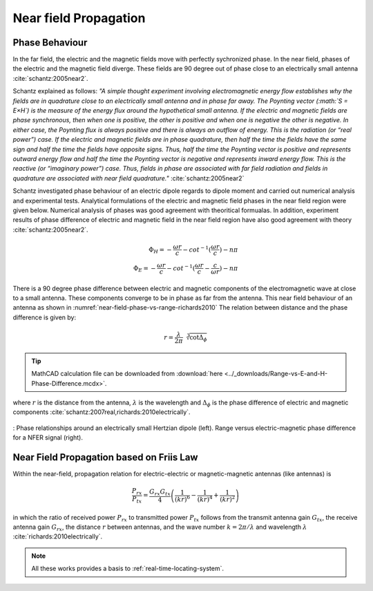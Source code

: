 Near field Propagation
======================

Phase Behaviour
---------------

In the far field, the electric and the magnetic fields move with perfectly sychronized phase. In the near field, phases of the electric and the magnetic field diverge. These fields are 90 degree out of phase close to an electrically small antenna :cite:`schantz:2005near2`. 

Schantz explained as follows: *"A simple thought experiment involving electromagnetic energy flow establishes why the fields are in quadrature close to an electrically small antenna and in phase far away. The Poynting vector (:math:`S = E×H`) is the measure of the energy flux around the hypothetical small antenna. If the electric and magnetic fields are phase synchronous, then when one is positive, the other is positive and when one is negative the other is negative. In either case, the Poynting flux is always positive and there is always an outflow of energy. This is the radiation (or “real power”) case. If the electric and magnetic fields are in phase quadrature, then half the time the fields have the same sign and half the time the fields have opposite signs. Thus, half the time the Poynting vector is positive and represents outward energy flow and half the time the Poynting vector is negative and represents inward energy flow. This is the reactive (or “imaginary power”) case. Thus, fields in phase are associated with far field radiation and fields in quadrature are associated with near field quadrature."* :cite:`schantz:2005near2`

Schantz investigated phase behaviour of an electric dipole regards to dipole moment and carried out numerical analysis and experimental tests. Analytical formulations of the electric and magnetic field phases in the near field region were given below. Numerical analysis of phases was good agreement with theoritical formualas. In addition, experiment results of phase difference of electric and magnetic field in the near field region have also good agreement with theory :cite:`schantz:2005near2`.  

.. math::

    \Phi_H = -\frac{\omega r}{c} - cot^{-1}( \frac{\omega r}{c} ) - n\pi \\
    \Phi_E = -\frac{\omega r}{c} - cot^{-1}( \frac{\omega r}{c} - \frac{c}{\omega r} ) - n\pi 



There is a 90 degree phase difference between electric and magnetic components of the electromagnetic wave at close to a small antenna. These components converge to be in phase as far from the antenna. This near field behaviour of an antenna as shown in :numref:`near-field-phase-vs-range-richards2010`  The relation between distance and the phase difference is given by:

.. math::

    r = \frac{\lambda}{2\pi}\sqrt[3]{\cot{\Delta_\phi}}

.. tip::

    MathCAD calculation file can be downloaded from :download:`here <../_downloads/Range-vs-E-and-H-Phase-Difference.mcdx>`.

where :math:`r` is the distance from the antenna, :math:`\lambda` is the wavelength and :math:`\Delta_\phi` is the phase difference of electric and magnetic components :cite:`schantz:2007real,richards:2010electrically`. 

.. figure:: ../img/near-field-phase-vs-range-richards2010.png
    :align: center
    :scale: 100 %
    :name: near-field-phase-vs-range-richards2010

    : Phase relationships around an electrically small Hertzian dipole (left). Range versus electric-magnetic phase difference for a NFER signal (right).

Near Field Propagation based on Friis Law
-----------------------------------------

Within the near-field, propagation relation for electric-electric or magnetic-magnetic antennas (like antennas) is

.. math::

    \frac{P_{rx}}{P_{tx}} = \frac{G_{rx}G_{tx}}{4} \left( \frac{1}{(kr)^6} - \frac{1}{(kr)^4} + \frac{1}{(kr)^2} \right)

in which the ratio of received power :math:`P_{rx}` to transmitted power :math:`P_{tx}` follows from the transmit antenna gain :math:`G_{tx}`, the receive antenna gain :math:`G_{rx}`, the distance :math:`r` between antennas, and the wave number :math:`k=2\pi/\lambda` and wavelength :math:`\lambda` :cite:`richards:2010electrically`.

.. note::

    All these works provides a basis to :ref:`real-time-locating-system`.
